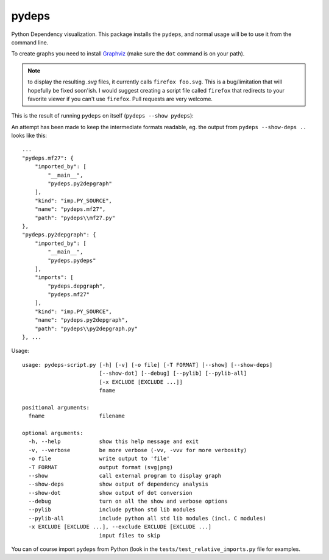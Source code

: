 pydeps
======

Python Dependency visualization. This package installs the ``pydeps``, and normal
usage will be to use it from the command line.

To create graphs you need to install Graphviz_ (make sure the ``dot`` command is on your path).

.. Note:: to display the resulting `.svg` files, it currently calls ``firefox foo.svg``.
          This is a bug/limitation that will hopefully be fixed soon'ish. I would suggest
          creating a script file called ``firefox`` that redirects to your favorite viewer
          if you can't use ``firefox``. Pull requests are very welcome.

This is the result of running ``pydeps`` on itself (``pydeps --show pydeps``):

.. image:: pydeps.svg

An attempt has been made to keep the intermediate formats readable, eg. the output from
``pydeps --show-deps ..`` looks like this::

    ...
    "pydeps.mf27": {
        "imported_by": [
            "__main__",
            "pydeps.py2depgraph"
        ],
        "kind": "imp.PY_SOURCE",
        "name": "pydeps.mf27",
        "path": "pydeps\\mf27.py"
    },
    "pydeps.py2depgraph": {
        "imported_by": [
            "__main__",
            "pydeps.pydeps"
        ],
        "imports": [
            "pydeps.depgraph",
            "pydeps.mf27"
        ],
        "kind": "imp.PY_SOURCE",
        "name": "pydeps.py2depgraph",
        "path": "pydeps\\py2depgraph.py"
    }, ...

Usage::

    usage: pydeps-script.py [-h] [-v] [-o file] [-T FORMAT] [--show] [--show-deps]
                            [--show-dot] [--debug] [--pylib] [--pylib-all]
                            [-x EXCLUDE [EXCLUDE ...]]
                            fname

    positional arguments:
      fname                 filename

    optional arguments:
      -h, --help            show this help message and exit
      -v, --verbose         be more verbose (-vv, -vvv for more verbosity)
      -o file               write output to 'file'
      -T FORMAT             output format (svg|png)
      --show                call external program to display graph
      --show-deps           show output of dependency analysis
      --show-dot            show output of dot conversion
      --debug               turn on all the show and verbose options
      --pylib               include python std lib modules
      --pylib-all           include python all std lib modules (incl. C modules)
      -x EXCLUDE [EXCLUDE ...], --exclude EXCLUDE [EXCLUDE ...]
                            input files to skip

You can of course import ``pydeps`` from Python (look in the ``tests/test_relative_imports.py`` file
for examples.

.. _Graphviz: http://www.graphviz.org/Download.php

